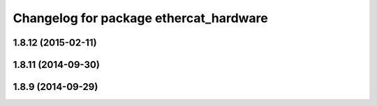 ^^^^^^^^^^^^^^^^^^^^^^^^^^^^^^^^^^^^^^^
Changelog for package ethercat_hardware
^^^^^^^^^^^^^^^^^^^^^^^^^^^^^^^^^^^^^^^

1.8.12 (2015-02-11)
-------------------

1.8.11 (2014-09-30)
-------------------

1.8.9 (2014-09-29)
------------------
